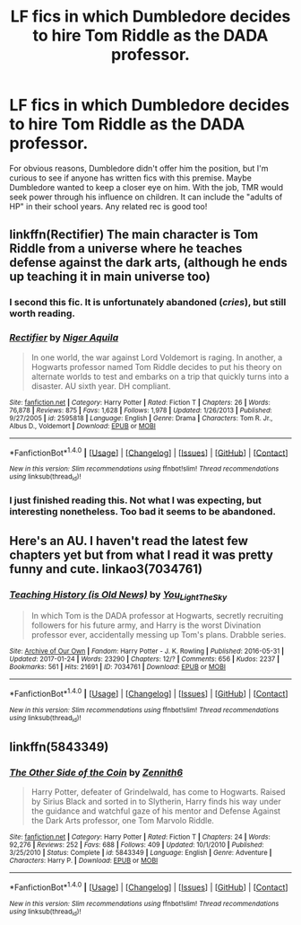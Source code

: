 #+TITLE: LF fics in which Dumbledore decides to hire Tom Riddle as the DADA professor.

* LF fics in which Dumbledore decides to hire Tom Riddle as the DADA professor.
:PROPERTIES:
:Author: _awesaum_
:Score: 19
:DateUnix: 1485532831.0
:DateShort: 2017-Jan-27
:FlairText: Request
:END:
For obvious reasons, Dumbledore didn't offer him the position, but I'm curious to see if anyone has written fics with this premise. Maybe Dumbledore wanted to keep a closer eye on him. With the job, TMR would seek power through his influence on children. It can include the "adults of HP" in their school years. Any related rec is good too!


** linkffn(Rectifier) The main character is Tom Riddle from a universe where he teaches defense against the dark arts, (although he ends up teaching it in main universe too)
:PROPERTIES:
:Author: dehue
:Score: 12
:DateUnix: 1485540820.0
:DateShort: 2017-Jan-27
:END:

*** I second this fic. It is unfortunately abandoned (/cries/), but still worth reading.
:PROPERTIES:
:Author: jfinner1
:Score: 5
:DateUnix: 1485555661.0
:DateShort: 2017-Jan-28
:END:


*** [[http://www.fanfiction.net/s/2595818/1/][*/Rectifier/*]] by [[https://www.fanfiction.net/u/505933/Niger-Aquila][/Niger Aquila/]]

#+begin_quote
  In one world, the war against Lord Voldemort is raging. In another, a Hogwarts professor named Tom Riddle decides to put his theory on alternate worlds to test and embarks on a trip that quickly turns into a disaster. AU sixth year. DH compliant.
#+end_quote

^{/Site/: [[http://www.fanfiction.net/][fanfiction.net]] *|* /Category/: Harry Potter *|* /Rated/: Fiction T *|* /Chapters/: 26 *|* /Words/: 76,878 *|* /Reviews/: 875 *|* /Favs/: 1,628 *|* /Follows/: 1,978 *|* /Updated/: 1/26/2013 *|* /Published/: 9/27/2005 *|* /id/: 2595818 *|* /Language/: English *|* /Genre/: Drama *|* /Characters/: Tom R. Jr., Albus D., Voldemort *|* /Download/: [[http://www.ff2ebook.com/old/ffn-bot/index.php?id=2595818&source=ff&filetype=epub][EPUB]] or [[http://www.ff2ebook.com/old/ffn-bot/index.php?id=2595818&source=ff&filetype=mobi][MOBI]]}

--------------

*FanfictionBot*^{1.4.0} *|* [[[https://github.com/tusing/reddit-ffn-bot/wiki/Usage][Usage]]] | [[[https://github.com/tusing/reddit-ffn-bot/wiki/Changelog][Changelog]]] | [[[https://github.com/tusing/reddit-ffn-bot/issues/][Issues]]] | [[[https://github.com/tusing/reddit-ffn-bot/][GitHub]]] | [[[https://www.reddit.com/message/compose?to=tusing][Contact]]]

^{/New in this version: Slim recommendations using/ ffnbot!slim! /Thread recommendations using/ linksub(thread_id)!}
:PROPERTIES:
:Author: FanfictionBot
:Score: 1
:DateUnix: 1485540859.0
:DateShort: 2017-Jan-27
:END:


*** I just finished reading this. Not what I was expecting, but interesting nonetheless. Too bad it seems to be abandoned.
:PROPERTIES:
:Author: _awesaum_
:Score: 1
:DateUnix: 1485635471.0
:DateShort: 2017-Jan-29
:END:


** Here's an AU. I haven't read the latest few chapters yet but from what I read it was pretty funny and cute. linkao3(7034761)
:PROPERTIES:
:Author: JayeBird
:Score: 3
:DateUnix: 1485538353.0
:DateShort: 2017-Jan-27
:END:

*** [[http://archiveofourown.org/works/7034761][*/Teaching History (is Old News)/*]] by [[http://www.archiveofourown.org/users/You_Light_The_Sky/pseuds/You_Light_The_Sky][/You_Light_The_Sky/]]

#+begin_quote
  In which Tom is the DADA professor at Hogwarts, secretly recruiting followers for his future army, and Harry is the worst Divination professor ever, accidentally messing up Tom's plans. Drabble series.
#+end_quote

^{/Site/: [[http://www.archiveofourown.org/][Archive of Our Own]] *|* /Fandom/: Harry Potter - J. K. Rowling *|* /Published/: 2016-05-31 *|* /Updated/: 2017-01-24 *|* /Words/: 23290 *|* /Chapters/: 12/? *|* /Comments/: 656 *|* /Kudos/: 2237 *|* /Bookmarks/: 561 *|* /Hits/: 21691 *|* /ID/: 7034761 *|* /Download/: [[http://archiveofourown.org/downloads/Yo/You_Light_The_Sky/7034761/Teaching%20History%20is%20Old%20News.epub?updated_at=1485319286][EPUB]] or [[http://archiveofourown.org/downloads/Yo/You_Light_The_Sky/7034761/Teaching%20History%20is%20Old%20News.mobi?updated_at=1485319286][MOBI]]}

--------------

*FanfictionBot*^{1.4.0} *|* [[[https://github.com/tusing/reddit-ffn-bot/wiki/Usage][Usage]]] | [[[https://github.com/tusing/reddit-ffn-bot/wiki/Changelog][Changelog]]] | [[[https://github.com/tusing/reddit-ffn-bot/issues/][Issues]]] | [[[https://github.com/tusing/reddit-ffn-bot/][GitHub]]] | [[[https://www.reddit.com/message/compose?to=tusing][Contact]]]

^{/New in this version: Slim recommendations using/ ffnbot!slim! /Thread recommendations using/ linksub(thread_id)!}
:PROPERTIES:
:Author: FanfictionBot
:Score: 1
:DateUnix: 1485538383.0
:DateShort: 2017-Jan-27
:END:


** linkffn(5843349)
:PROPERTIES:
:Author: Lord_Anarchy
:Score: 2
:DateUnix: 1485540752.0
:DateShort: 2017-Jan-27
:END:

*** [[http://www.fanfiction.net/s/5843349/1/][*/The Other Side of the Coin/*]] by [[https://www.fanfiction.net/u/569787/Zennith6][/Zennith6/]]

#+begin_quote
  Harry Potter, defeater of Grindelwald, has come to Hogwarts. Raised by Sirius Black and sorted in to Slytherin, Harry finds his way under the guidance and watchful gaze of his mentor and Defense Against the Dark Arts professor, one Tom Marvolo Riddle.
#+end_quote

^{/Site/: [[http://www.fanfiction.net/][fanfiction.net]] *|* /Category/: Harry Potter *|* /Rated/: Fiction T *|* /Chapters/: 24 *|* /Words/: 92,276 *|* /Reviews/: 252 *|* /Favs/: 688 *|* /Follows/: 409 *|* /Updated/: 10/1/2010 *|* /Published/: 3/25/2010 *|* /Status/: Complete *|* /id/: 5843349 *|* /Language/: English *|* /Genre/: Adventure *|* /Characters/: Harry P. *|* /Download/: [[http://www.ff2ebook.com/old/ffn-bot/index.php?id=5843349&source=ff&filetype=epub][EPUB]] or [[http://www.ff2ebook.com/old/ffn-bot/index.php?id=5843349&source=ff&filetype=mobi][MOBI]]}

--------------

*FanfictionBot*^{1.4.0} *|* [[[https://github.com/tusing/reddit-ffn-bot/wiki/Usage][Usage]]] | [[[https://github.com/tusing/reddit-ffn-bot/wiki/Changelog][Changelog]]] | [[[https://github.com/tusing/reddit-ffn-bot/issues/][Issues]]] | [[[https://github.com/tusing/reddit-ffn-bot/][GitHub]]] | [[[https://www.reddit.com/message/compose?to=tusing][Contact]]]

^{/New in this version: Slim recommendations using/ ffnbot!slim! /Thread recommendations using/ linksub(thread_id)!}
:PROPERTIES:
:Author: FanfictionBot
:Score: 2
:DateUnix: 1485540771.0
:DateShort: 2017-Jan-27
:END:
